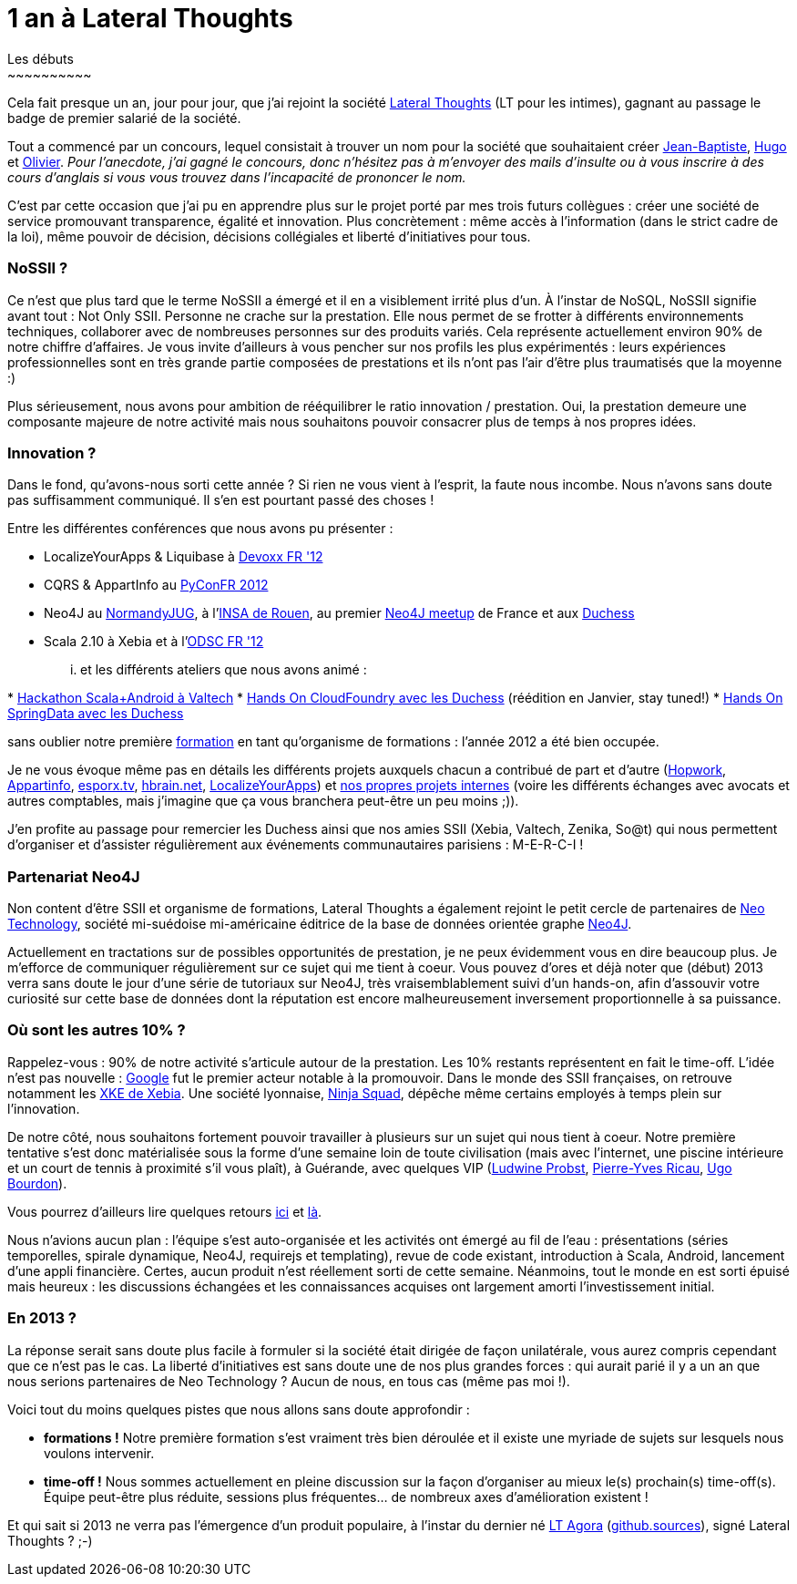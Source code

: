 # 1 an à Lateral Thoughts
Les débuts
~~~~~~~~~~

Cela fait presque un an, jour pour jour, que j'ai rejoint la société
http://www.lateral-thoughts.com/[Lateral Thoughts] (LT pour les
intimes), gagnant au passage le badge de premier salarié de la société.

Tout a commencé par un concours, lequel consistait à trouver un nom pour
la société que souhaitaient créer
https://twitter.com/jblemee[Jean-Baptiste],
https://twitter.com/hugolassiege[Hugo] et
https://twitter.com/ogirardot[Olivier]. _Pour l'anecdote, j'ai gagné le
concours, donc n'hésitez pas à m'envoyer des mails d'insulte ou à vous
inscrire à des cours d'anglais si vous vous trouvez dans l'incapacité de
prononcer le nom._

C'est par cette occasion que j'ai pu en apprendre plus sur le projet
porté par mes trois futurs collègues : créer une société de service
promouvant transparence, égalité et innovation. Plus concrètement : même
accès à l'information (dans le strict cadre de la loi), même pouvoir de
décision, décisions collégiales et liberté d'initiatives pour tous.

NoSSII ?
~~~~~~~~

Ce n'est que plus tard que le terme NoSSII a émergé et il en a
visiblement irrité plus d'un. À l'instar de NoSQL, NoSSII signifie avant
tout : Not Only SSII. Personne ne crache sur la prestation. Elle nous
permet de se frotter à différents environnements techniques, collaborer
avec de nombreuses personnes sur des produits variés. Cela représente
actuellement environ 90% de notre chiffre d'affaires. Je vous invite
d'ailleurs à vous pencher sur nos profils les plus expérimentés : leurs
expériences professionnelles sont en très grande partie composées de
prestations et ils n'ont pas l'air d'être plus traumatisés que la
moyenne :)

Plus sérieusement, nous avons pour ambition de rééquilibrer le ratio
innovation / prestation. Oui, la prestation demeure une composante
majeure de notre activité mais nous souhaitons pouvoir consacrer plus de
temps à nos propres idées.

Innovation ?
~~~~~~~~~~~~

Dans le fond, qu'avons-nous sorti cette année ? Si rien ne vous vient à
l'esprit, la faute nous incombe. Nous n'avons sans doute pas
suffisamment communiqué. Il s'en est pourtant passé des choses !

Entre les différentes conférences que nous avons pu présenter :

* LocalizeYourApps & Liquibase à
http://www.devoxx.com/display/FR12/Accueil[Devoxx FR '12]
* CQRS & AppartInfo au http://www.pycon.fr/2012/[PyConFR 2012]
* Neo4J au
http://www.normandyjug.org/2012/03/08/soiree-nosqlneo4j-avec-olivier-girardot-et-florent-biville/[NormandyJUG],
à l'http://asi.insa-rouen.fr/etudiant/emploiDuTemps[INSA de Rouen], au
premier http://www.meetup.com/graphdb-france/events/79196732/[Neo4J
meetup] de France et aux
http://www.duchess-france.org/retour-sur-lopen-space-nosql/[Duchess]
* Scala 2.10 à Xebia et à l'http://act.osdc.fr/osdc2012fr/[ODSC FR '12]

... et les différents ateliers que nous avons animé :

*
http://havefuncoding.wordpress.com/2012/11/30/retour-sur-la-soiree-shipper-des-api-du-web-avec-scala-et-de-landroid-en-mode-hackathon/[Hackathon
Scala+Android à Valtech]
* http://www.duchess-france.org/hands-on-cloudfoundry/[Hands On
CloudFoundry avec les Duchess] (réédition en Janvier, stay tuned!)
*
http://www.duchess-france.org/les-mains-dans-le-code-avec-spring-data/[Hands
On SpringData avec les Duchess]

sans oublier notre première
http://www.lateral-thoughts.com/training[formation] en tant qu'organisme
de formations : l'année 2012 a été bien occupée.

Je ne vous évoque même pas en détails les différents projets auxquels
chacun a contribué de part et d'autre
(http://www.hopwork.com/landing[Hopwork],
http://www.appartinfo.com/fr/[Appartinfo],
link:www.esporx.tv[esporx.tv], http://hbrain.net/[hbrain.net],
http://www.localizeyourapps.com/[LocalizeYourApps]) et
https://github.com/organizations/LateralThoughts[nos propres projets
internes] (voire les différents échanges avec avocats et autres
comptables, mais j'imagine que ça vous branchera peut-être un peu moins
;)).

J'en profite au passage pour remercier les Duchess ainsi que nos amies
SSII (Xebia, Valtech, Zenika, So@t) qui nous permettent d'organiser et
d'assister régulièrement aux événements communautaires parisiens :
M-E-R-C-I !

Partenariat Neo4J
~~~~~~~~~~~~~~~~~

Non content d'être SSII et organisme de formations, Lateral Thoughts a
également rejoint le petit cercle de partenaires de
http://www.neotechnology.com/[Neo Technology], société mi-suédoise
mi-américaine éditrice de la base de données orientée graphe
http://www.neo4j.org[Neo4J].

Actuellement en tractations sur de possibles opportunités de prestation,
je ne peux évidemment vous en dire beaucoup plus. Je m'efforce de
communiquer régulièrement sur ce sujet qui me tient à coeur. Vous pouvez
d'ores et déjà noter que (début) 2013 verra sans doute le jour d'une
série de tutoriaux sur Neo4J, très vraisemblablement suivi d'un
hands-on, afin d'assouvir votre curiosité sur cette base de données dont
la réputation est encore malheureusement inversement proportionnelle à
sa puissance.

Où sont les autres 10% ?
~~~~~~~~~~~~~~~~~~~~~~~~

Rappelez-vous : 90% de notre activité s'articule autour de la
prestation. Les 10% restants représentent en fait le time-off. L'idée
n'est pas nouvelle :
http://www.nytimes.com/2007/10/21/jobs/21pre.html?_r=0[Google] fut le
premier acteur notable à la promouvoir. Dans le monde des SSII
françaises, on retrouve notamment les
http://blog.xebia.fr/2008/03/03/un-xke-chez-xebia/[XKE de Xebia]. Une
société lyonnaise, http://ninja-squad.com/[Ninja Squad], dépêche même
certains employés à temps plein sur l'innovation.

De notre côté, nous souhaitons fortement pouvoir travailler à plusieurs
sur un sujet qui nous tient à coeur. Notre première tentative s'est donc
matérialisée sous la forme d'une semaine loin de toute civilisation
(mais avec l'internet, une piscine intérieure et un court de tennis à
proximité s'il vous plaît), à Guérande, avec quelques VIP
(https://twitter.com/nivdul[Ludwine Probst],
https://twitter.com/piwai[Pierre-Yves Ricau],
https://twitter.com/ugobourdon[Ugo Bourdon]).

Vous pourrez d'ailleurs lire quelques retours
http://ogirardot.wordpress.com/2012/09/13/on-devrait-toujours-travailler-comme-ca-hackatonlt/[ici]
et
http://havefuncoding.wordpress.com/2012/09/20/week-retreat-avec-lateraithoughts/[là].

Nous n'avions aucun plan : l'équipe s'est auto-organisée et les
activités ont émergé au fil de l'eau : présentations (séries
temporelles, spirale dynamique, Neo4J, requirejs et templating), revue
de code existant, introduction à Scala, Android, lancement d'une appli
financière. Certes, aucun produit n'est réellement sorti de cette
semaine. Néanmoins, tout le monde en est sorti épuisé mais heureux : les
discussions échangées et les connaissances acquises ont largement amorti
l'investissement initial.

En 2013 ?
~~~~~~~~~

La réponse serait sans doute plus facile à formuler si la société était
dirigée de façon unilatérale, vous aurez compris cependant que ce n'est
pas le cas. La liberté d'initiatives est sans doute une de nos plus
grandes forces : qui aurait parié il y a un an que nous serions
partenaires de Neo Technology ? Aucun de nous, en tous cas (même pas moi
!).

Voici tout du moins quelques pistes que nous allons sans doute
approfondir :

* *formations !* Notre première formation s'est vraiment très bien
déroulée et il existe une myriade de sujets sur lesquels nous voulons
intervenir.
* *time-off !* Nous sommes actuellement en pleine discussion sur la
façon d'organiser au mieux le(s) prochain(s) time-off(s). Équipe
peut-être plus réduite, sessions plus fréquentes... de nombreux axes
d'amélioration existent !

Et qui sait si 2013 ne verra pas l'émergence d'un produit populaire, à
l'instar du dernier né http://agora.lateral-thoughts.com/[LT Agora]
(https://github.com/LateralThoughts/lt-agora[github.sources]), signé
Lateral Thoughts ? ;-)

